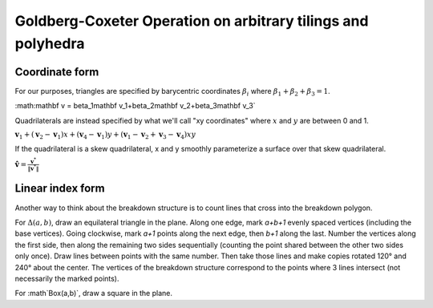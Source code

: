 Goldberg-Coxeter Operation on arbitrary tilings and polyhedra
=============================================================

Coordinate form
---------------
For our purposes, triangles are specified by barycentric coordinates 
:math:`\beta_i` where :math:`\beta_1 + \beta_2 + \beta_3 = 1`.

:math:\mathbf v = \beta_1\mathbf v_1+\beta_2\mathbf v_2+\beta_3\mathbf v_3`

Quadrilaterals are instead specified by what we'll call "xy coordinates"
where :math:`x` and :math:`y` are between 0 and 1. 

:math:`\mathbf v_1 + (\mathbf v_2-\mathbf v_1) x + (\mathbf v_4-\mathbf v_1) y
+ (\mathbf v_1-\mathbf v_2+\mathbf v_3-\mathbf v_4)xy`

If the quadrilateral is a skew quadrilateral, x and y smoothly parameterize a 
surface over that skew quadrilateral.

:math:`\mathbf \hat v = \frac{\mathbf v^*}{\|\mathbf v^*\|}`

Linear index form
-----------------
Another way to think about the breakdown structure is to count lines that 
cross into the breakdown polygon.

For :math:`\Delta(a,b)`, draw an equilateral triangle in the plane. Along one 
edge, mark `a+b+1` evenly spaced vertices (including the base vertices). Going 
clockwise, mark `a+1` points along the next edge, then `b+1` along the last. 
Number the vertices along the first side, then along the remaining two sides 
sequentially (counting the point shared between the other two sides only 
once). Draw lines between points with the same number. Then take those lines 
and make copies rotated 120° and 240° about the center. The vertices of the 
breakdown structure correspond to the points where 3 lines intersect (not 
necessarily the marked points).

For :math`\Box(a,b)`, draw a square in the plane.